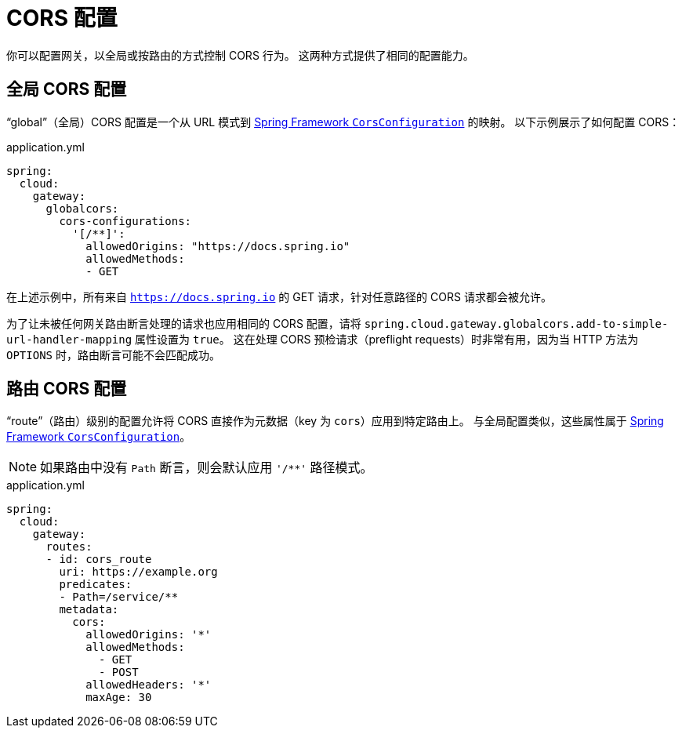 [[cors-configuration]]
= CORS 配置
:cors-configuration-docs-uri: https://docs.spring.io/spring/docs/5.0.x/javadoc-api/org/springframework/web/cors/CorsConfiguration.html

你可以配置网关，以全局或按路由的方式控制 CORS 行为。  
这两种方式提供了相同的配置能力。

[[global-cors-configuration]]
== 全局 CORS 配置

"`global`"（全局）CORS 配置是一个从 URL 模式到 {cors-configuration-docs-uri}[Spring Framework `CorsConfiguration`] 的映射。  
以下示例展示了如何配置 CORS：

.application.yml
[source,yaml]
----
spring:
  cloud:
    gateway:
      globalcors:
        cors-configurations:
          '[/**]':
            allowedOrigins: "https://docs.spring.io"
            allowedMethods:
            - GET
----

在上述示例中，所有来自 `https://docs.spring.io` 的 GET 请求，针对任意路径的 CORS 请求都会被允许。

为了让未被任何网关路由断言处理的请求也应用相同的 CORS 配置，请将 `spring.cloud.gateway.globalcors.add-to-simple-url-handler-mapping` 属性设置为 `true`。  
这在处理 CORS 预检请求（preflight requests）时非常有用，因为当 HTTP 方法为 `OPTIONS` 时，路由断言可能不会匹配成功。

[[route-cors-configuration]]
== 路由 CORS 配置

"`route`"（路由）级别的配置允许将 CORS 直接作为元数据（key 为 `cors`）应用到特定路由上。  
与全局配置类似，这些属性属于 {cors-configuration-docs-uri}[Spring Framework `CorsConfiguration`]。

NOTE: 如果路由中没有 `Path` 断言，则会默认应用 `'/**'` 路径模式。

.application.yml
[source,yaml]
----
spring:
  cloud:
    gateway:
      routes:
      - id: cors_route
        uri: https://example.org
        predicates:
        - Path=/service/**
        metadata:
          cors:
            allowedOrigins: '*'
            allowedMethods:
              - GET
              - POST
            allowedHeaders: '*'
            maxAge: 30
----